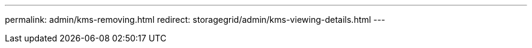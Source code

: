 ---
permalink: admin/kms-removing.html
redirect: storagegrid/admin/kms-viewing-details.html
---
// 2024-10-18, SGRIDOC108
